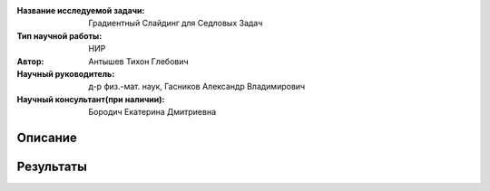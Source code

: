 |test| |codecov| |docs|

.. |test| image:: https://github.com/intsystems/ProjectTemplate/workflows/test/badge.svg
    :target: https://github.com/intsystems/ProjectTemplate/tree/master
    :alt: Test status
    
.. |codecov| image:: https://img.shields.io/codecov/c/github/intsystems/ProjectTemplate/master
    :target: https://app.codecov.io/gh/intsystems/ProjectTemplate
    :alt: Test coverage
    
.. |docs| image:: https://github.com/intsystems/ProjectTemplate/workflows/docs/badge.svg
    :target: https://intsystems.github.io/ProjectTemplate/
    :alt: Docs status


.. class:: center

    :Название исследуемой задачи: Градиентный Слайдинг для Седловых Задач
    :Тип научной работы: НИР
    :Автор: Антышев Тихон Глебович
    :Научный руководитель: д-р физ.-мат. наук, Гасников Александр Владимирович
    :Научный консультант(при наличии): Бородич Екатерина Дмитриевна

Описание
========


Результаты
========

